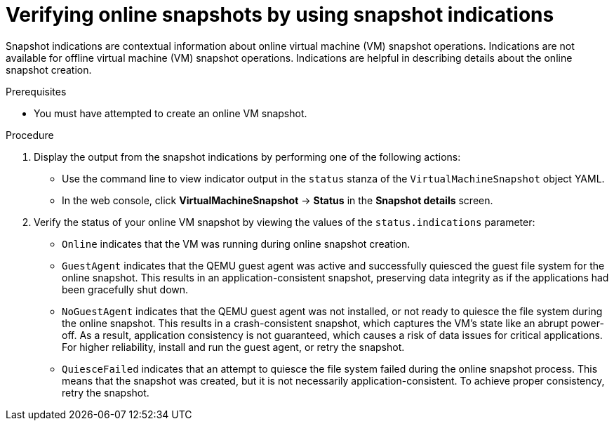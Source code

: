// Module included in the following assemblies:
//
// * virt/backup_restore/virt-managing-vm-snapshots.adoc

:_mod-docs-content-type: PROCEDURE
[id="virt-verifying-online-snapshot-creation-with-snapshot-indications_{context}"]
= Verifying online snapshots by using snapshot indications

Snapshot indications are contextual information about online virtual machine (VM) snapshot operations. Indications are not available for offline virtual machine (VM) snapshot operations. Indications are helpful in describing details about the online snapshot creation.

.Prerequisites

* You must have attempted to create an online VM snapshot.

.Procedure

. Display the output from the snapshot indications by performing one of the following actions:
* Use the command line to view indicator output in the `status` stanza of the `VirtualMachineSnapshot` object YAML.
* In the web console, click *VirtualMachineSnapshot* -> *Status* in the *Snapshot details* screen.

. Verify the status of your online VM snapshot by viewing the values of the `status.indications` parameter:
* `Online` indicates that the VM was running during online snapshot creation.
* `GuestAgent` indicates that the QEMU guest agent was active and successfully quiesced the guest file system for the online snapshot. This results in an application-consistent snapshot, preserving data integrity as if the applications had been gracefully shut down.
* `NoGuestAgent` indicates that the QEMU guest agent was not installed, or not ready to quiesce the file system during the online snapshot. This results in a crash-consistent snapshot, which captures the VM's state like an abrupt power-off. As a result, application consistency is not guaranteed, which causes a risk of data issues for critical applications. For higher reliability, install and run the guest agent, or retry the snapshot.
* `QuiesceFailed` indicates that an attempt to quiesce the file system failed during the online snapshot process. This means that the snapshot was created, but it is not necessarily application-consistent. To achieve proper consistency, retry the snapshot.
